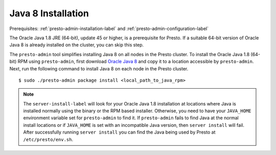 .. _java-installation-label:

===================
Java 8 Installation
===================
Prerequisites: :ref:`presto-admin-installation-label` and :ref:`presto-admin-configuration-label`

The Oracle Java 1.8 JRE (64-bit), update 45 or higher, is a prerequisite for Presto. If a suitable 64-bit version of Oracle Java 8 is already installed on the cluster, you can skip this step.

The ``presto-admin`` tool simplifies installing Java 8 on all nodes in the Presto cluster. To install the Oracle Java 1.8 (64-bit) RPM using ``presto-admin``, first download `Oracle Java 8 <http://java.com/en/download/>`_ and copy it to a location accessible by ``presto-admin``. Next, run the following command to install Java 8 on each node in the Presto cluster.
::

 $ sudo ./presto-admin package install <local_path_to_java_rpm>

.. NOTE:: The ``server-install-label`` will look for your Oracle Java 1.8 installation at locations where Java is installed normally using the binary or the RPM based installer. Otherwise, you need to have your ``JAVA_HOME`` environment variable set for ``presto-admin`` to find it. If ``presto-admin`` fails to find Java at the normal install locations or if ``JAVA_HOME`` is set with an incompatible Java version, then ``server install`` will fail. After successfully running ``server install`` you can find the Java being used by Presto at ``/etc/presto/env.sh``.

